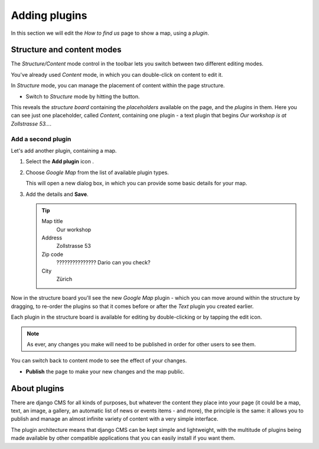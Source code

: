 ##############
Adding plugins
##############

In this section we will edit the *How to find us* page to show a map, using a *plugin*.


***************************
Structure and content modes
***************************

.. image:: /user/tutorial/images/structure-content.png
     :align: right
     :alt: the 'Structure/Content' mode control
     :width: 71

The *Structure/Content* mode control in the toolbar lets you switch between two different editing
modes.

You've already used *Content* mode, in which you can double-click on content to edit it.

In *Structure* mode, you can manage the placement of content within the page structure.

.. todo:: add a structure button image, named structure-button.png

.. |structure-button| image:: /user/tutorial/images/structure-button.png
   :alt: 'structure'

* Switch to *Structure* mode by hitting the |structure-button| button.

This reveals the *structure board* containing the *placeholders* available on the page, and the
*plugins* in them. Here you can see just one placeholder, called *Content*, containing one plugin -
a text plugin that begins *Our workshop is at Zollstrasse 53...*.

.. todo:: Provide an updated screenshot of the following image

.. image:: /user/tutorial/images/structure-board.png
     :alt: the structure board


Add a second plugin
===================

Let's add another plugin, containing a map.

.. todo:: add the "Add plugin" icon as add-plugin-icon.png

.. |add-plugin-icon| image:: /user/tutorial/images/add-plugin-icon.png
   :alt: 'add plugin'

#.  Select the **Add plugin** icon |add-plugin-icon|.
#.  Choose *Google Map* from the list of available plugin types.

    .. todo:: replace the image, with one showing Google Map in the list

    .. image:: /user/tutorial/images/text-plugin.png
         :alt: the list of plugin types
         :width: 165

    This will open a new dialog box, in which you can provide some basic details for your map.

#.  Add the details and **Save**.

    .. tip::

        Map title
            Our workshop

        Address
            Zollstrasse 53

        Zip code
            ??????????????? Dario can you check?

        City
            Zürich


Now in the structure board you'll see the new *Google Map* plugin - which you can move around
within the structure by dragging, to re-order the plugins so that it comes before or after the
*Text* plugin you created earlier.

Each plugin in the structure board is available for editing by double-clicking or by tapping the
edit icon.

.. image:: /user/tutorial/images/structure-board-with-two-plugins.png
   :alt: the structure board with two plugins

.. note::

    As ever, any changes you make will need to be published in order for other users to see them.

You can switch back to content mode to see the effect of your changes.

.. todo:: screenshot of the page showing the map

* **Publish** the page to make your new changes and the map public.


*************
About plugins
*************

There are django CMS for all kinds of purposes, but whatever the content they place into your page
(it could be a map, text, an image, a gallery, an automatic list of news or events items - and
more), the principle is the same: it allows you to publish and manage an almost infinite variety of
content with a very simple interface.

The plugin architecture means that django CMS can be kept simple and lightweight, with the
multitude of plugins being made available by other compatible applications that you can easily
install if you want them.

